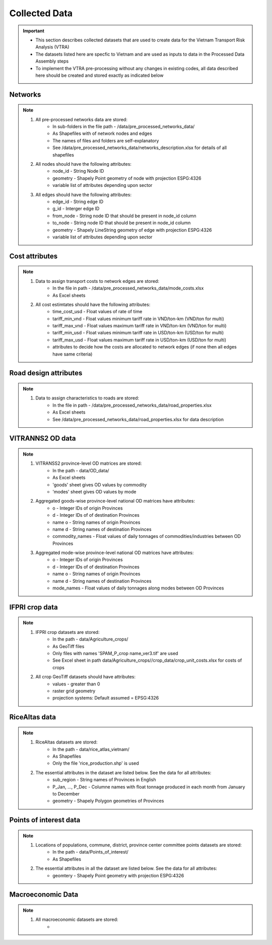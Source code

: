 ==============
Collected Data
==============
.. Important::
	- This section describes collected datasets that are used to create data for the Vietnam Transport Risk Analysis (VTRA)
	- The datasets listed here are specfic to Vietnam and are used as inputs to data in the Processed Data Assembly steps
	- To implement the VTRA pre-processing without any changes in existing codes, all data described here should be created and stored exactly as indicated below

Networks
--------
.. Note::
	1. All pre-processed networks data are stored: 
		- In sub-folders in the file path - /data/pre_processed_networks_data/
		- As Shapefiles with of network nodes and edges
		- The names of files and folders are self-explanatory
		- See /data/pre_processed_networks_data/networks_description.xlsx for details of all shapefiles

	2. All nodes should have the following attributes:
		- node_id - String Node ID
		- geometry - Shapely Point geometry of node with projection ESPG:4326
		- variable list of attributes depending upon sector  

	3. All edges should have the following attributes:
		- edge_id - String edge ID
		- g_id - Interger edge ID
		- from_node - String node ID that should be present in node_id column
		- to_node - String node ID that should be present in node_id column
		- geometry - Shapely LineString geometry of edge with projection ESPG:4326
		- variable list of attributes depending upon sector

Cost attributes
---------------
.. Note::
	1. Data to assign transport costs to network edges are stored:
		- In the file in path - /data/pre_processed_networks_data/mode_costs.xlsx
		- As Excel sheets

	2. All cost estimtates should have the following attributes:
		- time_cost_usd - Float values of rate of time
		- tariff_min_vnd - Float values minimum tariff rate in VND/ton-km (VND/ton for multi)
		- tariff_max_vnd - Float values maximum tariff rate in VND/ton-km (VND/ton for multi)
		- tariff_min_usd - Float values minimum tariff rate in USD/ton-km (USD/ton for multi)
		- tariff_max_usd - Float values maximum tariff rate in USD/ton-km (USD/ton for multi)
		- attributes to decide how the costs are allocated to network edges (if none then all edges have same criteria)

Road design attributes
----------------------
.. Note::
	1. Data to assign characteristics to roads are stored:
		- In the file in path - /data/pre_processed_networks_data/road_properties.xlsx
		- As Excel sheets
		- See /data/pre_processed_networks_data/road_properties.xlsx for data description


VITRANNS2 OD data
-----------------
.. Note::
	1. VITRANSS2 province-level OD matrices are stored:
		- In the path - data/OD_data/
		- As Excel sheets
		- 'goods' sheet gives OD values by commodity
		- 'modes' sheet gives OD values by mode

	2. Aggregated goods-wise province-level national OD matrices have attributes:
	    - o - Integer IDs of origin Provinces
	    - d - Integer IDs of of destination Provinces
	    - name o - String names of origin Provinces
	    - name d - String names of destination Provinces
	    - commodity_names - Float values of daily tonnages of commodities/industries between OD Provinces

	3. Aggregated mode-wise province-level national OD matrices have attributes:
	    - o - Integer IDs of origin Provinces
	    - d - Integer IDs of of destination Provinces
	    - name o - String names of origin Provinces
	    - name d - String names of destination Provinces
	    - mode_names - Float values of daily tonnages along modes between OD Provinces

IFPRI crop data
---------------
.. Note::
	1. IFPRI crop datasets are stored:
		- In the path - data/Agriculture_crops/
		- As GeoTiff files
		- Only files with names 'SPAM_P_crop name_ver3.tif' are used
		- See Excel sheet in path data/Agriculture_crops//crop_data/crop_unit_costs.xlsx for costs of crops

	2. All crop GeoTiff datasets should have attributes:
	    - values - greater than 0
	    - raster grid geometry
	    - projection systems: Default assumed = EPSG:4326

RiceAltas data
--------------
.. Note::
	1. RiceAltas datasets are stored:
		- In the path - data/rice_atlas_vietnam/
		- As Shapefiles
		- Only the file 'rice_production.shp' is used

	2. The essential attributes in the dataset are listed below. See the data for all attributes:
	    - sub_region - String names of Provinces in English 
	    - P_Jan, ..., P_Dec - Columne names with float tonnage produced in each month from January to December
	    - geometry - Shapely Polygon geometries of Provinces

Points of interest data
-----------------------
.. Note::
	1. Locations of populations, commune, district, province center committee points datasets are stored:
		- In the path - data/Points_of_interest/
		- As Shapefiles

	2. The essential attributes in all the dataset are listed below. See the data for all attributes:
	    - geomtery - Shapely Point geometry with projection ESPG:4326


Macroeconomic Data
------------------
.. Note::
	1. All macroeconomic datasets are stored:
		-  